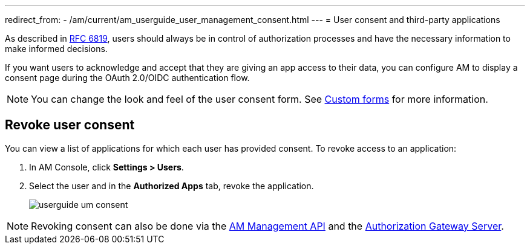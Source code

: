 ---
redirect_from:
  - /am/current/am_userguide_user_management_consent.html
---
= User consent and third-party applications

As described in link:https://tools.ietf.org/html/rfc6819#section-5.1.3[RFC 6819^], users should always be in control of authorization
processes and have the necessary information to make informed decisions.

If you want users to acknowledge and accept that they are giving an app access to their data, you can configure AM to display a consent page during the OAuth 2.0/OIDC authentication flow.

NOTE: You can change the look and feel of the user consent form. See link:/Guides/am/current/user-guide/branding/pages.html[Custom forms^] for more information.

== Revoke user consent

You can view a list of applications for which each user has provided consent.
To revoke access to an application:

. In AM Console, click *Settings > Users*.
. Select the user and in the *Authorized Apps* tab, revoke the application.
+
image::am/current/userguide-um-consent.png[]

NOTE: Revoking consent can also be done via the link:/am/current/management-api/3.5/index.html#tag/user[AM Management API^] and the link:/am/current/users/index.html#tag/Users[Authorization Gateway Server^].
